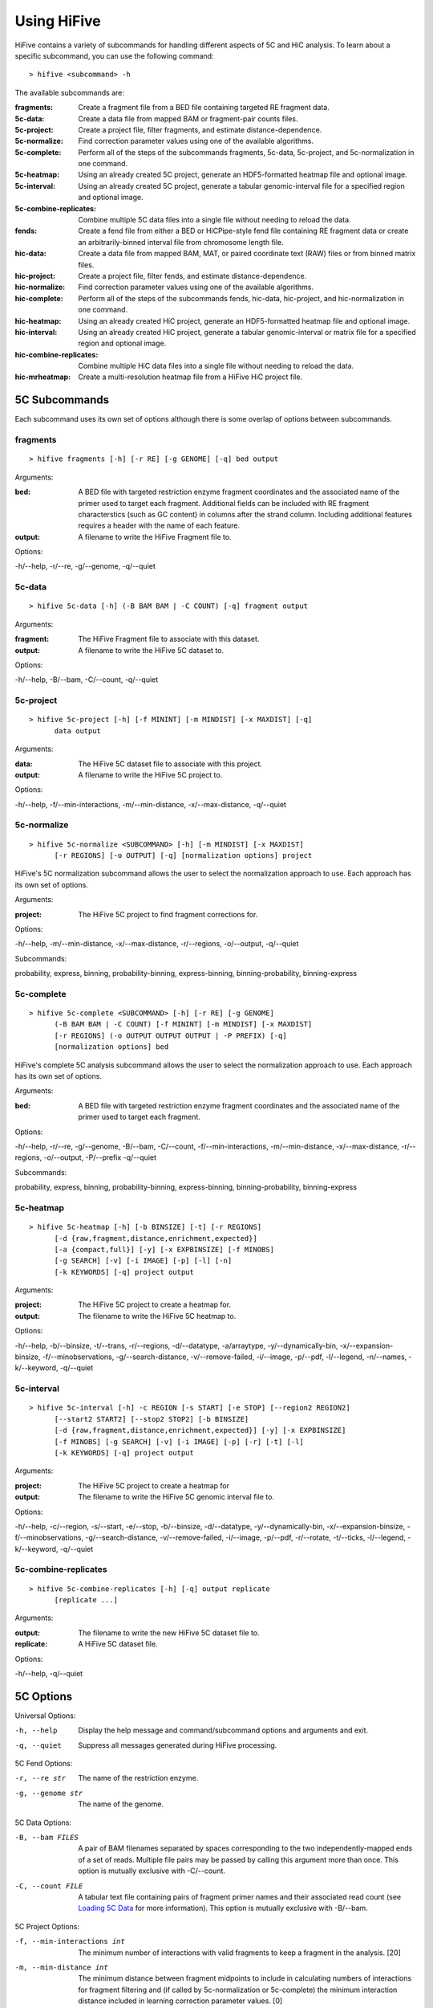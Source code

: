.. _command_line:

*************
Using HiFive
*************

HiFive contains a variety of subcommands for handling different aspects of 5C and HiC analysis. To learn about a specific subcommand, you can use the following command::

  > hifive <subcommand> -h

The available subcommands are:

:fragments:               Create a fragment file from a BED file containing targeted RE fragment data.
:5c-data:                 Create a data file from mapped BAM or fragment-pair counts files.
:5c-project:              Create a project file, filter fragments, and estimate distance-dependence.
:5c-normalize:            Find correction parameter values using one of the available algorithms.
:5c-complete:             Perform all of the steps of the subcommands fragments, 5c-data, 5c-project, and 5c-normalization in one command.
:5c-heatmap:              Using an already created 5C project, generate an HDF5-formatted heatmap file and optional image.
:5c-interval:             Using an already created 5C project, generate a tabular genomic-interval file for a specified region and optional image.
:5c-combine-replicates:   Combine multiple 5C data files into a single file without needing to reload the data.
:fends:                   Create a fend file from either a BED or HiCPipe-style fend file containing RE fragment data or create an arbitrarily-binned interval file from chromosome length file.
:hic-data:                Create a data file from mapped BAM, MAT, or paired coordinate text (RAW) files or from binned matrix files.
:hic-project:             Create a project file, filter fends, and estimate distance-dependence.
:hic-normalize:           Find correction parameter values using one of the available algorithms.
:hic-complete:            Perform all of the steps of the subcommands fends, hic-data, hic-project, and hic-normalization in one command.
:hic-heatmap:             Using an already created HiC project, generate an HDF5-formatted heatmap file and optional image.
:hic-interval:            Using an already created HiC project, generate a tabular genomic-interval or matrix file for a specified region and optional image.
:hic-combine-replicates:  Combine multiple HiC data files into a single file without needing to reload the data.
:hic-mrheatmap:           Create a multi-resolution heatmap file from a HiFive HiC project file.

.. _5c_subcommands:

5C Subcommands
===================

Each subcommand uses its own set of options although there is some overlap of options between subcommands.

.. _fragments:

fragments
+++++++++

::

  > hifive fragments [-h] [-r RE] [-g GENOME] [-q] bed output

Arguments:

:bed:  A BED file with targeted restriction enzyme fragment coordinates and the associated name of the primer used to target each fragment. Additional fields can be included with RE fragment characterstics (such as GC content) in columns after the strand column. Including additional features requires a header with the name of each feature.
:output: A filename to write the HiFive Fragment file to.

Options:

-h/--help, -r/--re, -g/--genome, -q/--quiet

.. _5c_data:

5c-data
++++++++

::

  > hifive 5c-data [-h] (-B BAM BAM | -C COUNT) [-q] fragment output

Arguments:

:fragment: The HiFive Fragment file to associate with this dataset.
:output: A filename to write the HiFive 5C dataset to.

Options:

-h/--help, -B/--bam, -C/--count, -q/--quiet

.. _5c_project:

5c-project
++++++++++

::

  > hifive 5c-project [-h] [-f MININT] [-m MINDIST] [-x MAXDIST] [-q]
        data output

Arguments:

:data: The HiFive 5C dataset file to associate with this project.
:output: A filename to write the HiFive 5C project to.

Options:

-h/--help, -f/--min-interactions, -m/--min-distance, -x/--max-distance, -q/--quiet

.. _5c_normalize:

5c-normalize
++++++++++++

::

  > hifive 5c-normalize <SUBCOMMAND> [-h] [-m MINDIST] [-x MAXDIST]
        [-r REGIONS] [-o OUTPUT] [-q] [normalization options] project

HiFive's 5C normalization subcommand allows the user to select the normalization approach to use. Each approach has its own set of options.

Arguments:

:project: The HiFive 5C project to find fragment corrections for.

Options:

-h/--help, -m/--min-distance, -x/--max-distance, -r/--regions, -o/--output, -q/--quiet

Subcommands:

probability, express, binning, probability-binning, express-binning, binning-probability, binning-express

.. _5c_complete:

5c-complete
+++++++++++

::

  > hifive 5c-complete <SUBCOMMAND> [-h] [-r RE] [-g GENOME]
        (-B BAM BAM | -C COUNT) [-f MININT] [-m MINDIST] [-x MAXDIST]
        [-r REGIONS] (-o OUTPUT OUTPUT OUTPUT | -P PREFIX) [-q]
        [normalization options] bed

HiFive's complete 5C analysis subcommand allows the user to select the normalization approach to use. Each approach has its own set of options.

Arguments:

:bed:  A BED file with targeted restriction enzyme fragment coordinates and the associated name of the primer used to target each fragment.

Options:

-h/--help, -r/--re, -g/--genome, -B/--bam, -C/--count, -f/--min-interactions, -m/--min-distance, -x/--max-distance, -r/--regions, -o/--output, -P/--prefix -q/--quiet

Subcommands:

probability, express, binning, probability-binning, express-binning, binning-probability, binning-express

.. _5c_heatmap:

5c-heatmap
++++++++++

::

  > hifive 5c-heatmap [-h] [-b BINSIZE] [-t] [-r REGIONS]
        [-d {raw,fragment,distance,enrichment,expected}]
        [-a {compact,full}] [-y] [-x EXPBINSIZE] [-f MINOBS]
        [-g SEARCH] [-v] [-i IMAGE] [-p] [-l] [-n]
        [-k KEYWORDS] [-q] project output

Arguments:

:project: The HiFive 5C project to create a heatmap for.
:output: The filename to write the HiFive 5C heatmap to. 

Options:

-h/--help, -b/--binsize, -t/--trans, -r/--regions, -d/--datatype, -a/arraytype, -y/--dynamically-bin, -x/--expansion-binsize, -f/--minobservations, -g/--search-distance, -v/--remove-failed, -i/--image, -p/--pdf, -l/--legend, -n/--names, -k/--keyword, -q/--quiet

.. _5c_interval:

5c-interval
+++++++++++

::

  > hifive 5c-interval [-h] -c REGION [-s START] [-e STOP] [--region2 REGION2]
        [--start2 START2] [--stop2 STOP2] [-b BINSIZE]
        [-d {raw,fragment,distance,enrichment,expected}] [-y] [-x EXPBINSIZE]
        [-f MINOBS] [-g SEARCH] [-v] [-i IMAGE] [-p] [-r] [-t] [-l]
        [-k KEYWORDS] [-q] project output

Arguments:

:project: The HiFive 5C project to create a heatmap for
:output: The filename to write the HiFive 5C genomic interval file to. 

Options:

-h/--help, -c/--region, -s/--start, -e/--stop, -b/--binsize, -d/--datatype, -y/--dynamically-bin, -x/--expansion-binsize, -f/--minobservations, -g/--search-distance, -v/--remove-failed, -i/--image, -p/--pdf, -r/--rotate, -t/--ticks, -l/--legend, -k/--keyword, -q/--quiet

.. _5c_combine_replicates:

5c-combine-replicates
+++++++++++++++++++++

::

  > hifive 5c-combine-replicates [-h] [-q] output replicate
        [replicate ...]

Arguments:

:output: The filename to write the new HiFive 5C dataset file to. 
:replicate: A HiFive 5C dataset file.

Options:

-h/--help, -q/--quiet

.. _5c_options:

5C Options
===========

Universal Options:

-h, --help   Display the help message and command/subcommand options and arguments and exit.
-q, --quiet  Suppress all messages generated during HiFive processing.

5C Fend Options:

-r, --re str      The name of the restriction enzyme.
-g, --genome str  The name of the genome.

5C Data Options:

-B, --bam FILES   A pair of BAM filenames separated by spaces corresponding to the two independently-mapped ends of a set of reads. Multiple file pairs may be passed by calling this argument more than once. This option is mutually exclusive with -C/--count.
-C, --count FILE  A tabular text file containing pairs of fragment primer names and their associated read count (see `Loading 5C Data <loading_data.html>`_ for more information). This option is mutually exclusive with -B/--bam.

5C Project Options:

-f, --min-interactions int  The minimum number of interactions with valid fragments to keep a fragment in the analysis. [20]
-m, --min-distance int      The minimum distance between fragment midpoints to include in calculating numbers of interactions for fragment filtering and (if called by 5c-normalization or 5c-complete) the minimum interaction distance included in learning correction parameter values. [0]
-x, --max-distance int      The maximum distance between fragment midpoints to include in calculating numbers of interactions for fragment filtering and (if called by 5c-normalization or 5c-complete) the maximum interaction distance included in learning correction parameter values. A value of zero indicates no maximum distance cutoff. [0]

5C Normalization Options:

-r, --regions str   A comma-separated list of region numbers to include fragments from when calculating correction parameter values. [all regions]
-o, --output FILE   An optional filename to save the updated HiFive project to, leaving the original unchanged. [None]

5C Complete Options:

-o, --output FILES  A set of three filenames separated by spaces to save the newly-created HiFive fragment, dataset, and project files to. Mutually exclusive with -P/--prefix.
-P, --prefix str    A prefix for the output filenames. The file extensions .frags, .fcd, and .fcp will be used for the fragment, dataset, and project files, respectively. This option is mutually exclusive with -o/--output.

5C Normalization Algorithms
+++++++++++++++++++++++++++

5C Probability Options:

-b, --max-iterations int     The maximum number of iterations to run the learning process for. [1000]
-g, --min-change dec         The minimum allowable absolute gradient size to coninute learning process. [0.0005]
-p, --precalculate           Prior to beginning learning, set initial guesses for each correction value to be learned to the fragment's mean difference between its log-counts and predicted distance-dependence signal.
-l, --learning-step dec      The scaling factor for decreasing learning rate by if step doesn't meet Armijo criterion. [0.5]

5C Express Options:

-e, --express-iterations int  The number of iterations to run the learning process for. [1000]
-d, --remove-distance         Calculate and subtract out the predicted distance-dependence signal from each log-count prior to learning correction parameters.
-w, --express-reads str       Which set reads to use for learning correction parameter values, cis, trans, or all. [cis]
-k, --logged                  Use log-counts instead of counts for learning.
-z, --knight-ruiz             Use the Knight Ruiz matrix balancing algorithm instead of weighted matrix balancing. This option ignores 'iterations' and 'logged'.

5C Binning Options:

-i, --binning-iterations int  The maximum number of iterations to run the learning process for. [1000]
-t, --learning-threshold dec  The maximum change in log-likelihood necessary to stop the learning process early. [1.0]
-y, --binning-reads str       Which set of reads to use for learning correction parameter values, cis, trans, or all. [cis]
-v, --model str               A comma-separated list of fragment features to calculate corrections for. Acceptable features are len (length) and any features loaded in the BED file used to create the HiFive fragment file. [len]
-n, --model-bins str          A comma-separated list of numbers of bins to partition fragment features into for modeling. [10]
-u, --parameter-types str     A comma-separated list of model parameter types. Acceptable values are even, fixed, even-const, and fixed-const. Even means that fragment features are partitioned such that each bin has approximately even numbers of fragments. Fixed means that the range of the feature is divided into fixed-width bins. The -const suffix indicates that the correction values are held at their seed-values and not updated. [even]

5C Interaction Binning Options
++++++++++++++++++++++++++++++

5C Heatmap Options:

-b, --binsize int            The width of bins (in basepairs) to partition data into. A value of zero indicates that each bin is to correspond with a single fragment. [10000]
-t, --trans                  Calculate and include trans interactions in heatmaps.
-r, --regions str            A comma-separated list if region numbers to include in the heatmaps. [all regions]
-d, --datatype str           Type of data to produce for the heatmaps. Valid options are raw, fragment (only fragment corrections applied), distance (only distance-dependence signal removed), enrichment (both fragment correction and distance-dependence signal removed), and expected (only predicted signal). [fragment]
-a, --arraytype str          If data is unbinned, this option specifies whether the heatmaps should be full or compact. Full means that there is a row and column for every fragment, while compact means that rows are forward fragments only and columns are reverse fragments only. [full]
-y, --dynamically-bin        Dynamically bin heatmap.
-x, --expansion-binsize int  The size of bins, in base pairs, to group data into for expanding under-populated bins. [10000]
-f, --minobservations int    The minimum number of observed reads in a bin for it to be considered valid. [20]
-g, --search-distance int    The furthest distance from the bin minpoint to expand bounds. If set to zero, there is no limit on expansion distance. [0]
-v, --remove-failed          If a non-zero 'search-distance' is given, it is possible for a bin not to meet the 'minobservations' criteria before stopping looking. If this occurs and 'remove-failed' is set, the observed and expected values for that bin are zero.

5C Interval Options:

-c, --region int             The index of the region to pull data from.
-b, --binsize int            The width of bins (in basepairs) to partition data into. A value of zero indicates that each bin is to correspond with a single fragment.
-s, --start int              The first coordinate of the region to pull data from. None indicates the beginning of the region. [None]
-e, --stop int               The last coordinate + 1 of the region to pull data from. None indicates the end of the region. [None]
-y, --dynamically-bin        Dynamically bin heatmap.
-x, --expansion-binsize int  The size of bins, in base pairs, to group data into for expanding under-populated bins. [10000]
-f, --minobservations int    The minimum number of observed reads in a bin for it to be considered valid. [20]
-g, --search-distance int    The furthest distance from the bin minpoint to expand bounds. If set to zero, there is no limit on expansion distance. [0]
-v, --remove-failed          If a non-zero 'search-distance' is given, it is possible for a bin not to meet the 'minobservations' criteria before stopping looking. If this occurs and 'remove-failed' is set, the observed and expected values for that bin are zero.

5C Plotting Options:

-i, --image FILE    Generate an image from the region or regions for which heatmap data is being calculated. [None]
-p, --pdf           Format the image as a pdf. [None]
-r, --rotate        Rotate the image 45 degrees so the chromosome axis is horizontal and only plot the triangle above this axis. This option can only be used with a full arraytype.
-t, --ticks         Add coordinate ticks and labels to heatmap. This option can only be used if a pdf is requested.
-l, --legend        Add a color scale bar corresponding to interaction strength. This option can only be used if a pdf is requested.
-n, --names         Add region names to the plot. This option can only be used if a pdf is requested.
-k, --keyword str   Pass additional plotting options accepted by the :mod:`plotting <hifive.plotting>` module. Arguments should be of the format KEYWORD=VALUE. This option can be passed multiple times. [None]

.. _hic_subcommands:

HiC Subcommands
===================

Each subcommand uses its own set of options although there is some overlap of options between subcommands.

.. _fends:

fends
+++++++++

::

  > hifive fends [-h] (-F FEND | -B BED | -L LENGTH) [--binned] [-r RE] [-g GENOME] [-q] output

Arguments:

:output: A filename to write the HiFive Fend file to.

Options:

-h/--help, -F/--fend, -B/--bed, -L/--length, --binned, -r/--re, -g/--genome, -q/--quiet

.. _hic_data:

hic-data
++++++++

::

  > hifive hic-data [-h] (-S BAM BAM | -R RAW | -M MAT | -X MATRIX) [-i INSERT] [--skip-duplicate-filtering] [-q]
        fend output

Arguments:

:fragment: The HiFive Fend file to associate with this dataset.
:output: A filename to write the HiFive HiC dataset to.

Options:

-h/--help, -S/--bam, -R/--raw, -M/--mat, -X/--matrix, -i/--insert, --skip-duplicate-filtering, -q/--quiet

.. _hic_project:

hic-project
++++++++++++

This command is MPI-compatible.

::

  > [mpirun -np NP] hifive hic-project [-h] [-f MININT] [-m MINDIST]
                        [-x MAXDIST] [-j MINBIN] [-n NUMBINS] [-q] data
                        output

Arguments:

:data: The HiFive HiC dataset file to associate with this project.
:output: A filename to write the HiFive HiC project to.

Options:

-h/--help, -f/--min-interactions, -m/--min-distance, -x/--max-distance, -j/--min-binsize, -n/--num-bins, -q/--quiet

.. _hic_normalize:

hic-normalize
++++++++++++++

This command is MPI-compatible.

::

  > [mpirun -np NP] hifive hic-normalize <SUBCOMMAND> [-h] [-m MINDIST]
                        [-x MAXDIST] [-c CHROMS] [-o OUTPUT] [-q]
                        [normalization options] project

HiFive's HiC normalization subcommand allows the user to select the normalization approach to use. Each approach has its own set of options.

Arguments:

:project: The HiFive HiC project to find fragment corrections for.

Options:

-h/--help, -m/--min-distance, -x/--max-distance, -c/--chromosomes, -o/--output, -q/--quiet

Subcommands:

probability, express, binning, binning-probability, binning-express

.. _hic_complete:

hic-complete
+++++++++++++

This command is MPI-compatible.

::

   > [mpirun -np NP] hifive hic-complete <SUBCOMMAND> [-h]
                        (-F FEND | -B BED | -L LENGTH) [--binned]
                        [-r RE] [-g GENOME]
                        (-S BAM BAM | -R RAW | -M MAT | -X matrix)
                        [-i INSERT] [--skip-duplicate-filtering]
                        [-f MININT] [-m MINDIST] [-x MAXDIST]
                        [-j MINBIN] [-n NUMBINS] [-c CHROMS]
                        (-o OUTPUT OUTPUT OUTPUT | -P PREFIX) [-q]
                        [normalization options]

HiFive's complete HiC analysis subcommand allows the user to select the normalization approach to use. Each approach has its own set of options.

Options:

-h/--help, -F/--fend, -B/--bed, -L,--length, --binned, -r/--re, -g/--genome, -S/--bam, -R/--RAW, -M/--mat, -X/--matrix, -i/--insert, --skip-duplicate-filtering, -f/--min-interactions, -m/--min-distance, -x/--max-distance, -j/--min-binsize, -n/--num-bins, -c/--chromosomes, -o/--output, -P/--prefix -q/--quiet

Subcommands:

probability, express, binning, binning-probability, binning-express

.. _hic_heatmap:

hic-heatmap
++++++++++++

This command is MPI-compatible.

::

  > [mpirun -np NP] hifive hic-heatmap [-h] [-b BINSIZE] [-t]
                        [-c CHROMS]
                        [-d {raw,fend,distance,enrichment,expected}]
                        [-y] [-x EXPBINSIZE] [-f MINOBS] [-a SEARCH]
                        [-v]  [-i IMAGE] [-p] [-l] [-n] [-k KEYWORDS]
                        [-q] project output

Arguments:

:project: The HiFive HiC project to create a heatmap for.
:output: The filename to write the HiFive HiC heatmap to. 

Options:

-h/--help, -b/--binsize, -t/--trans, -c/--chromosomes, -d/--datatype, -y/--dynamically-bin, -x/--expansion-binsize, -f/--minobservations, -a/--search-distance, -v/--remove-failed, -i/--image, -p/--pdf, -l/--legend, -n/--names, -k/--keyword, -q/--quiet

.. _hic_interval:

hic-interval
+++++++++++++

::

  > hifive hic-interval [-h] -c CHROM [-s START] [-e STOP] [-b BINSIZE]
        [-m MAXDIST] [-d {raw,fend,distance,enrichment,expected}] [-M]
        [-y] [-x EXPBINSIZE] [-f MINOBS] [-a SEARCH] [-v] [-i IMAGE] [-p]
        [-r] [-t] [-l] [-k KEYWORDS] [-q] project output

Arguments:

:project: The HiFive HiC project to create a heatmap for.
:output: The filename to write the HiFive HiC genomic interval file to. 

Options:

-h/--help, -c/--chromosome, -s/--start, -e/--stop, -b/--binsize, -m/--max-distance, -d/--datatype, -M/--matrix, -y/--dynamically-bin, -x/--expansion-binsize, -f/--minobservations, -a/--search-distance, -v/--remove-failed, -i/--image, -p/--pdf, -r/--rotate, -t/--ticks, -l/--legend, -k/--keyword, -q/--quiet

.. _hic_combine_replicates:

hic-combine-replicates
+++++++++++++++++++++++

::

  > hifive hic-combine-replicates [-h] [-q] replicate1 replicate2 output

Arguments:

:replicate1: The first HiFive HiC dataset file to be combined.
:replicate2: The second HiFive HiC dataset file to be combined.
:output: The filename to write the new HiFive HiC dataset file to. 

Options:

-h/--help, -q/--quiet

.. _hic_mrheatmap:

hic-mrheatmap
++++++++++++++

::

 > hifive hic-mrheatmap [-h] [-t] [-c CHROMS] [-f MINOBS] [-B MAXBIN]
       [-b MINBIN] [-R MAXTRANSBIN] [-r MINTRANSBIN] [-m MIDBIN]
       [-d {raw,fend,distance,enrichment}] [-q] project output

Arguments:

:project: The HiFive HiC project to create a multi-resolution heatmap for.
:output: The filename to write the multi-resolution heatmap to.

Options:

-h/--help, -q/--qiuet, -t/--trans, -c/--chromosomes, -f/--minobservations, -B/--maximum-binsize, -b/--minimum-binsize, -R/--maximum-trans-binsize, -r/--minimum-trans-binsize, -m/--mid-binsize, -d/--datatype, 

.. _hic_options:

HiC Options
===========

Universal Options:

-h, --help   Display the help message and command/subcommand options and arguments and exit.
-q, --quiet  Suppress all messages generated during HiFive processing.

HiC Fend Options:

-F, --fend FILE    A tabular file in a format compatible with HiCPipe containing fragment and fend indices, fragment length, start or end position, and any additional fragment features desired (see `Loading HiC Fends <fragment handling.html>`_ for more information).
-B, --bed FILE     A BED file containing either restriction enzyme fragment coordinates or retriction enzyme cutsite coordinates. Fragment features may be included in columns after the strand column. Features should be formatted with one feature per column and two values per feature separated by a comma. If the coordinates are of RE fragment boundaries, the feature values should correspond to the upstream end of the fragment followed by the downstream end of the fragment. If the coordinates are of RE cutsites, the values should correspond to the sequence just upstream of the cutsite followed by the sequence just downstream of the cutsite. If additional features are included, the bed file must have a header line identifying the features.
-L, --length FILE  A tab-separated text file containing chromosome names and lengths. Must be used in conjunction with a positive value of 'binned'.
--binned int       Indicates what size bins to break genome into. If None is passed, fend-level resolution is kept.
-r, --re str       The name of the restriction enzyme.
-g, --genome str   The name of the genome.

HiC Data Options:

-S, --bam FILES             A pair of BAM filenames separated by spaces corresponding to the two independently-mapped ends of a set of reads. Multiple file pairs may be passed by calling this argument more than once. This option is mutually exclusive with -R/--raw and -M/--mat.
-R, --raw FILE              A tabular file containing pairs of mapped read positions (see `Loading HiC Data <loading_data.html>`_ for more information).
-M, --mat FILE              A tabular file containing pairs of fend indices and their corresponding numbers of reads (see `Loading HiC Data <loading_data.html>`_ for more information).
-X, --matrix FILE           A tab-separated binned matrix containing summed fend interactions.
-i, --insert int            The maximum allowable insert size, as measured by the sum of both read end mapping positions to the nearest RE cutsite in the direction of alignment.
--skip-duplicate-filtering  Skip filtering of PCR duplicates (only applicable to raw and bam files).

HiC Project Options:

-f, --min-interactions int  The minimum number of interactions with valid fends to keep a fend in the analysis. [20]
-m, --min-distance int      The minimum distance between fend midpoints to include in calculating numbers of interactions for fend filtering and (if called by hic-normalization or hic-complete) the minimum interaction distance included in learning correction parameter values. [0]
-x, --max-distance int      The maximum distance between fend midpoints to include in calculating numbers of interactions for fend filtering and (if called by hic-normalization or hic-complete) the maximum interaction distance included in learning correction parameter values. A value of zero indicates no maximum distance cutoff. [0]
-j, --min-binsize int       The cutoff size limit for the smallest distance bin used for estimating the distance dependence (see `HiC Distance Dependence Estimation <distance_dependence.html>`_ for more information). [1000]
-n, --num-bins int          The number of bins to partition the interaction size ranges into for estimating the distance dependence function (see `HiC Distance Dependence Estimation <distance_dependence.html>`_ for more information). A value of zero indicates that finding the distance dependence function should be skipped.

HiC Normalization Options:

-c, --chromosomes str   A comma-separated list of chromosome names to include fends from when calculating correction parameter values. [all chromosomes]
-o, --output FILE   An optional filename to save the updated HiFive project to, leaving the original unchanged. [None]

HiC Complete Options:

-o, --output FILES  A set of three filenames separated by spaces to save the newly-created HiFive fend, dataset, and project files to. Mutually exclusive with -P/--prefix.
-P, --prefix str    A prefix for the output filenames. The file extensions .fends, .hcd, and .hcp will be used for the fragment, dataset, and project files, respectively. This option is mutually exclusive with -o/--output.

HiC Normalization Algorithms
+++++++++++++++++++++++++++++

HiC Probability Options:

-b, --max-iterations int        The maximum number of iterations to run the learning process for. [1000]
-g, --min-change dec            The minimum allowable absolute gradient size to coninute learning process. [0.0005]
-p, --precalculate              Prior to beginning learning, set initial guesses for each correction value to be learned to the fragment's mean difference between its log-counts and predicted distance-dependence signal.
-l, --learning-step dec         The scaling factor for decreasing learning rate by if step doesn't meet Armijo criterion. [0.5]
-a, --probability-model         Which probability model to use for normalization (binomial or poisson).

HiC Express Options:

-e, --express-iterations int  The number of iterations to run the learning process for. [1000]
-d, --remove-distance         Calculate and divide out the predicted distance-dependence signal from each count prior to learning correction parameters.
-w, --express-reads str       Which set reads to use for learning correction parameter values, cis, trans, or all. [cis]
-g, --min-change              The minimum mean change in fend correction parameter values needed to keep running past 'iterations' number of iterations. If using the Knight-Ruiz algorithm this is the residual cutoff.
-f, --min-interations int     The minimum number of interactions for fend filtering if refiltering is required due to distance cutoff parameters or selected reads to be used. [20]
-k, --binary bool             Use binary indicator instead of counts.
-z, --knight-ruiz bool        Use the Knight Ruiz matrix balancing algorithm instead of weighted matrix balancing. This option ignores 'iterations'.

HiC Binning Options:

-r, --binning-iterations int  The maximum number of iterations to run the learning process for. [1000]
-t, --learning-threshold dec  The maximum change in log-likelihood necessary to stop the learning process early. [1.0]
-y, --binning-reads str       Which set of reads to use for learning correction parameter values, cis, trans, or all. [cis]
-v, --model str               A comma-separated list of fend features to calculate corrections for. Acceptable features are len (length), distance, and any features loaded in the BED or FEND file used to create the HiFive fend file. [len,distance]
-s, --model-bins str          A comma-separated list of numbers of bins to partition fend features into for modeling. [20,20]
-u, --parameter-types str     A comma-separated list of model parameter types. Acceptable values are even, fixed, even-const, and fixed-const. Even means that fend features are partitioned such that each bin has approximately even numbers of fends. Fixed means that the range of the feature is divided into fixed-width bins. The -const suffix indicates that the correction values are held at their seed-values and not updated. [even,fixed-const]
--pseudocounts int            The number of pseudo-counts to add to each bin prior to seeding and learning normalization values. [None]

HiC Interaction Binning Options
++++++++++++++++++++++++++++++++

HiC Heatmap Options:

-b, --binsize int           The width of bins (in basepairs) to partition data into. A value of zero indicates that each bin is to correspond with a single fend. [10000]
-t, --trans                 Calculate and include trans interactions in heatmaps.
-c, --chromosomes str       A comma-separated list if chromosome names to include in the heatmaps. [all chromosomes]
-d, --datatype str          Type of data to produce for the heatmaps. Valid options are raw, fend (only fend corrections applied), distance (only distance-dependence signal removed), enrichment (both fend correction and distance-dependence signal removed), and expected (only predicted signal). [fend]
-M, --matrix                 Store output as a tab-separated matrix of values.
-y, --dynamically-bin        Dynamically bin heatmap.
-x, --expansion-binsize int  The size of bins, in base pairs, to group data into for expanding under-populated bins. [10000]
-f, --minobservations int    The minimum number of observed reads in a bin for it to be considered valid. [20]
-a, --search-distance int    The furthest distance from the bin minpoint to expand bounds. If set to zero, there is no limit on expansion distance. [0]
-v, --remove-failed          If a non-zero 'search-distance' is given, it is possible for a bin not to meet the 'minobservations' criteria before stopping looking. If this occurs and 'remove-failed' is set, the observed and expected values for that bin are zero.

HiC Interval Options:

-c, --chromosome str    The chromosome to pull data from.
-b, --binsize int       The width of bins (in basepairs) to partition data into. A value of zero indicates that each bin is to correspond with a single fend.
-s, --start int         The first coordinate of the chromosome to pull data from. None indicates the beginning of the chromosome. [None]
-e, --stop int          The last coordinate + 1 of the chromosome to pull data from. None indicates the end of the chromosome. [None]
-m, --max-distance int  The largest interaction distance to include in the interval file. A value of zero indicates no upper limit. [0]
-d, --datatype str      Type of data to produce for the heatmaps. Valid options are raw, fend (only fend corrections applied), distance (only distance-dependence signal removed), enrichment (both fend correction and distance-dependence signal removed), and expected (only predicted signal). [fend]
-y, --dynamically-bin        Dynamically bin heatmap.
-x, --expansion-binsize int  The size of bins, in base pairs, to group data into for expanding under-populated bins. [10000]
-f, --minobservations int    The minimum number of observed reads in a bin for it to be considered valid. [20]
-a, --search-distance int    The furthest distance from the bin minpoint to expand bounds. If set to zero, there is no limit on expansion distance. [0]
-v, --remove-failed          If a non-zero 'search-distance' is given, it is possible for a bin not to meet the 'minobservations' criteria before stopping looking. If this occurs and 'remove-failed' is set, the observed and expected values for that bin are zero.

HiC Plotting Options:

-i, --image FILE    Generate an image from the region or regions for which heatmap data is being calculated. [None]
-p, --pdf           Format the image as a pdf. [None]
-r, --rotate        Rotate the image 45 degrees so the chromosome axis is horizontal and only plot the triangle above this axis.
-t, --ticks         Add coordinate ticks and labels to heatmap. This option can only be used if a pdf is requested.
-l, --legend        Add a color scale bar corresponding to interaction strength. This option can only be used if a pdf is requested.
-n, --names         Add chromosome names to the plot. This option can only be used if a pdf is requested.
-k, --keyword str   Pass additional plotting options accepted by the :mod:`plotting <hifive.plotting>` module. Arguments should be of the format KEYWORD=VALUE. This option can be passed multiple times. [None]

HiC Multi-Resolution Heatmap Options:

-t, --trans                      Calculate and include trans interactions in heatmaps.
-c, --chromosomes str            A comma-separated list if chromosome names to include in the heatmaps. [all chromosomes]
-f, --minobservations int        The minimum number of observed reads in a bin for it to be considered valid. [20]
-B, --maximum-binsize int        The largest sized bin to use (minimum resolution) in, base pairs. [1280000]
-b, --minimum-binsize int        The smallest sized bin to use (maximum resolution) in, base pairs. [10000]
-R, --maximum-trans-binsize int  The largest sized bin to use (minimum resolution) for inter-chromosomal interactions, in base pairs. If not specified, this defaults to the value of the -B option. [use -B value]
-r, --minimum-trans-binsize int  The smallest sized bin to use (maximum resolution) for inter-chromosomal interactions, in base pairs. If not specified, this defaults to the value of the -b option. [use -b value]
-m, --mid-binsize                The smalled sized bin to use for binning the entire chromosome, in base pairs. This is used to balance memory usage vs. speed and does not affect the output. [40000]
-d, --datatype str               Type of data to produce for the heatmaps. Valid options are raw, fend (only fend corrections applied), distance (only distance-dependence signal removed), enrichment (both fend correction and distance-dependence signal removed), and expected (only predicted signal). [fend]
